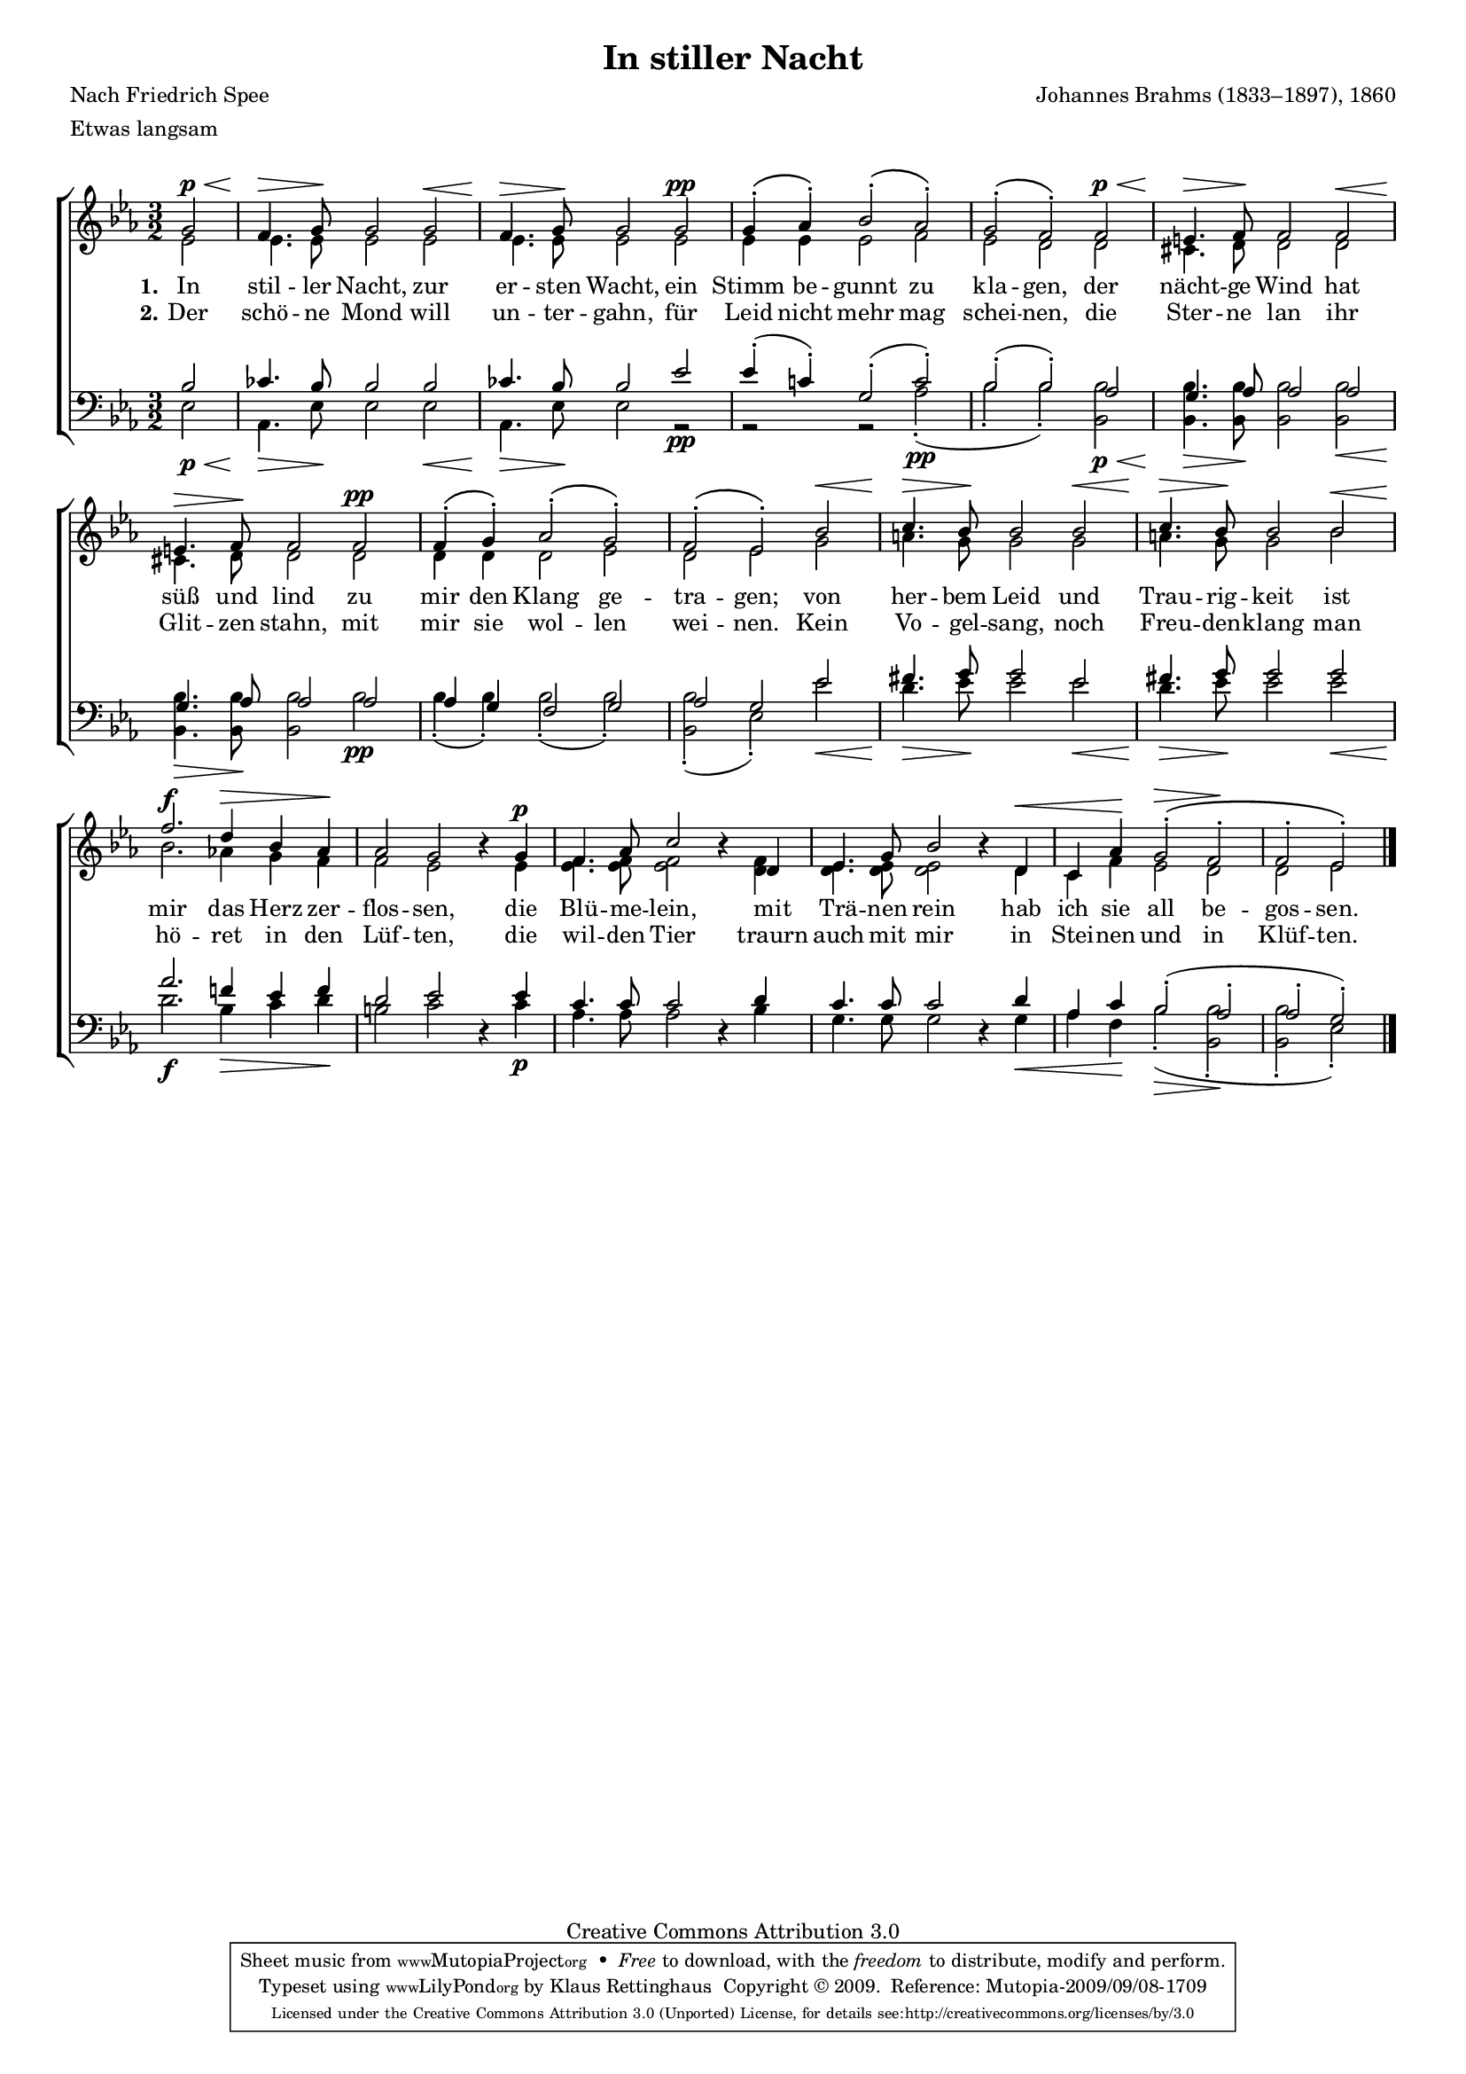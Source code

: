 #(set-global-staff-size 15.5) 

\version "2.12" 

global = { \key es \major \time 3/2 \tempo 2=58 } 

SNacht = \relative es' { 
\revert Rest #'direction 
\partial 2 
g2\p\< 
f4.\> g8\! g2 g2\< 
f4.\> g8\! g2 g2\pp 
g4-.\( as4-.\) bes2-.\( as-.\) 
g2-.\( f2-.\) f2\p\< 
e4.\> f8\! f2 f2\< 
e4.\> f8\! f2 f2\pp 
f4-.\( g-.\) as2-.\( g2-.\) 
f2-.\( es2-.\) bes'2\< 
c4.\> bes8\! bes2 bes2\< 
c4.\> bes8\! bes2 bes2\< 
f'2.\f d4\> bes4 as4\! 
as2 g2 r4 g4\p 
f4. as8 c2 r4 d, 
es4. g8 bes2 r4 d,\< 
c4 as'4\! g2-.\(\> f2-.\! 
f2-. es-.\) 
\bar "|." 
} 

ANacht = \relative es' { 
\partial 2 
es2 
es4. es8 es2 es 
es4. es8 es2 es 
es4 es es2 f 
es2 d d 
cis4. d8 d2 d 
cis4. d8 d2 d 
d4 d d2 es 
d es g 
a4. g8 g2 g 
a4. g8 g2 bes 
bes2. as!4 g f 
f2 es s4 es 
<es f>4. <es f>8 <es f>2 s4 < d f > 
< d es >4. < d es >8 < d es >2 s4 d 
c4 f es2 d 
d2 es 
\bar "|." 
} 

TNacht = \relative es' { 
\partial 2 
bes2 
ces4. bes8 bes2 bes2 
ces4. bes8 bes2 es2 
es4-.( c!4-.) g2-.( c2-.) 
bes2-.( bes2-.) as2 
g4. as8 as2 as2 
g4. as8 as2 as2 
as4 g4 f2 g2 
as2 g2 es'2 
fis4. g8 g2 es2 
fis4. g8 g2 g2 
as2. f!4 es4 f4 
d2 es2 \oneVoice r4 \voiceOne es4 
c4. c8 c2 \oneVoice r4 \voiceOne d4 
c4. c8 c2 \oneVoice r4 \voiceOne d4 
as4 c4 bes2-.( as2-. 
as2-. g2-.) 
} 

BNacht = \relative es { 
\partial 2 
es2\p\< 
as,4.\> es'8\! es2 es\< 
as,4.\> es'8\! es2 r2\pp 
r2 r2 as2-.(\pp 
bes2-. bes2-.) <bes, bes'>\p\< 
<bes bes'>4.\> <bes bes'>8\! <bes bes'>2 <bes bes'>\< 
<bes bes'>4.\> <bes bes'>8\! <bes bes'>2 bes'\pp 
bes4-.( bes4-.) bes2-.( bes2-.) 
<bes bes,>2-.( es,2-.) es'2\< 
d4.\> es8\! es2 es2\< 
d4.\> es8\! es2 es2\< 
d2.\f bes4\> c4 d4\! 
b2 c2 s4 c4\p 
as4. as8 as2 s4 bes4 
g4. g8 g2 s4 g4\< 
as4 f4\! bes2-.(\> <bes bes,>2-.\! 
<bes bes,>2-. es,2-.) 
} 


NachtA = \lyricmode { 
\set stanza = "1." 
In stil -- ler Nacht, 
zur er -- sten Wacht, 
ein Stimm be -- gunnt zu kla -- gen, 
der nächt -- ge Wind 
hat süß und lind 
zu mir den Klang ge -- tra -- gen; 

von her -- bem Leid 
und Trau -- rig -- keit 
ist mir das Herz zer -- flos -- sen, 
die Blü -- me -- lein, 
mit Trä -- nen rein 
hab ich sie all be -- gos -- sen. 
} 

NachtB = \lyricmode { 
\set stanza = "2." 
Der schö -- ne Mond 
will un -- ter -- gahn, 
für Leid nicht mehr mag schei -- nen, 
die Ster -- ne lan 
ihr Glit -- zen stahn, 
mit mir sie wol -- len wei -- nen. 

Kein Vo -- gel -- sang, 
noch Freu -- den -- klang 
man hö -- ret in den Lüf -- ten, 
die wil -- den Tier 
traurn auch mit mir 
in Stei -- nen und in Klüf -- ten. 
} 

%--------------------

\header { 
kaisernumber = "139" 
comment = "" 
footnote = "" 
 
title = "In stiller Nacht" 
subtitle = "" 
composer = "Johannes Brahms (1833–1897), 1860" 
opus = "" 
meter = \markup {Etwas langsam} 
arranger = "" 
poet = "Nach Friedrich Spee" 
 
mutopiatitle = "In stiller Nacht" 
mutopiacomposer = "BrahmsJ" 
mutopiapoet = "" 
mutopiaopus = "" 
mutopiainstrument = "Choir (SATB)" 
date = "1860" 
source = "Leipzig : C. F. Peters, 1915" 
style = "Romantic" 
copyright = "Creative Commons Attribution 3.0" 
maintainer = "Klaus Rettinghaus" 
lastupdated = "2009/September/1" 
 
 footer = "Mutopia-2009/09/08-1709"
 tagline = \markup { \override #'(box-padding . 1.0) \override #'(baseline-skip . 2.7) \box \center-column { \small \line { Sheet music from \with-url #"http://www.MutopiaProject.org" \line { \teeny www. \hspace #-1.0 MutopiaProject \hspace #-1.0 \teeny .org \hspace #0.5 } • \hspace #0.5 \italic Free to download, with the \italic freedom to distribute, modify and perform. } \line { \small \line { Typeset using \with-url #"http://www.LilyPond.org" \line { \teeny www. \hspace #-1.0 LilyPond \hspace #-1.0 \teeny .org } by \maintainer \hspace #-1.0 . \hspace #0.5 Copyright © 2009. \hspace #0.5 Reference: \footer } } \line { \teeny \line { Licensed under the Creative Commons Attribution 3.0 (Unported) License, for details see: \hspace #-0.5 \with-url #"http://creativecommons.org/licenses/by/3.0" http://creativecommons.org/licenses/by/3.0 } } } }
} 

\score {
{
\context ChoirStaff 
	<< 
	\context Lyrics = extra 
	\context Staff = women 
	<< 
	\set Staff.midiInstrument = "voice oohs" 
			\clef "G" 
			\context Voice = Sopran { \voiceOne 
				<< 
				\autoBeamOff 
				\dynamicUp 
				{ \global \SNacht } 
				>> } 
			\context Voice = Alt { \voiceTwo 
 				<< 
				\autoBeamOff 
				\dynamicDown 
				{ \global \ANacht } 
				>> } 
			>> 
	\context Lyrics = verseone 
	\context Lyrics = versetwo 
	\context Staff = men 
	<< 
	\set Staff.midiInstrument = "voice oohs" 
			\clef "F" 
			\context Voice = Tenor { \voiceOne 
				<< 
				\autoBeamOff 
				\dynamicUp 
				{ \global \TNacht } 
				>> } 
			\context Voice = Bass { \voiceTwo 
				<< 
				\autoBeamOff 
				\dynamicDown 
				{ \global \BNacht } 
				>> } 
		>> 
	\context Lyrics = verseone \lyricsto Sopran \NachtA 
	\context Lyrics = versetwo \lyricsto Sopran \NachtB 
	>> 
}

\layout {
indent = 0.0\cm
\context {\Score 
\remove "Bar_number_engraver"
\override MetronomeMark #'transparent = ##t 
\override DynamicTextSpanner #'dash-period = #-1.0 
\override BreathingSign #'text = #(make-musicglyph-markup "scripts.rvarcomma") 
}
\context {\Staff 
\override VerticalAxisGroup #'minimum-Y-extent = #'(-1 . 1) 
}
}

\midi {
\context { \Voice 
\remove "Dynamic_performer" 
}
}

}
